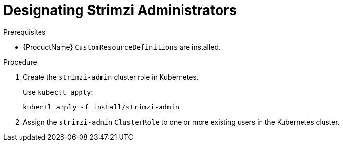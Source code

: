 // Module included in the following assemblies:
//
// assembly-getting-started-strimzi-admin.adoc

[id='proc-adding-users-the-strimzi-admin-role-{context}']
= Designating Strimzi Administrators

.Prerequisites

* {ProductName} `CustomResourceDefinitions` are installed.

.Procedure

. Create the `strimzi-admin` cluster role in Kubernetes.
+
Use `kubectl apply`:
[source,shell,subs="+quotes,attributes+"]
kubectl apply -f install/strimzi-admin

. Assign the `strimzi-admin` `ClusterRole` to one or more existing users in the Kubernetes cluster.
+
ifdef::Kubernetes[]
On Kubernetes, use `kubectl create`:
[source,shell,subs=+quotes]
kubectl create clusterrolebinding strimzi-admin --clusterrole=strimzi-admin --user=_user1_ --user=_user2_
+
endif::Kubernetes[]
ifdef::OpenShift[]
On {OpenShiftName}, use `oc adm`:
+
[source,shell,subs=+quotes]
oc adm policy add-cluster-role-to-user strimzi-admin _user1_ _user2_
endif::OpenShift[]